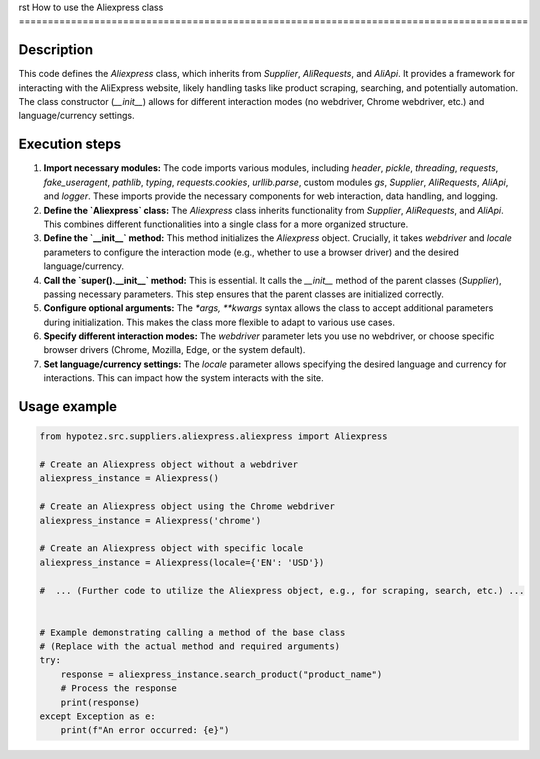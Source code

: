 rst
How to use the Aliexpress class
========================================================================================

Description
-------------------------
This code defines the `Aliexpress` class, which inherits from `Supplier`, `AliRequests`, and `AliApi`.  It provides a framework for interacting with the AliExpress website, likely handling tasks like product scraping, searching, and potentially automation.  The class constructor (`__init__`) allows for different interaction modes (no webdriver, Chrome webdriver, etc.) and language/currency settings.

Execution steps
-------------------------
1. **Import necessary modules:** The code imports various modules, including `header`, `pickle`, `threading`, `requests`, `fake_useragent`, `pathlib`, `typing`, `requests.cookies`, `urllib.parse`, custom modules `gs`, `Supplier`, `AliRequests`, `AliApi`, and `logger`.  These imports provide the necessary components for web interaction, data handling, and logging.

2. **Define the `Aliexpress` class:** The `Aliexpress` class inherits functionality from `Supplier`, `AliRequests`, and `AliApi`. This combines different functionalities into a single class for a more organized structure.

3. **Define the `__init__` method:**  This method initializes the `Aliexpress` object.  Crucially, it takes `webdriver` and `locale` parameters to configure the interaction mode (e.g., whether to use a browser driver) and the desired language/currency.

4. **Call the `super().__init__` method:** This is essential. It calls the `__init__` method of the parent classes (`Supplier`), passing necessary parameters.  This step ensures that the parent classes are initialized correctly.

5. **Configure optional arguments:** The `*args, **kwargs` syntax allows the class to accept additional parameters during initialization.  This makes the class more flexible to adapt to various use cases.

6. **Specify different interaction modes:** The `webdriver` parameter lets you use no webdriver, or choose specific browser drivers (Chrome, Mozilla, Edge, or the system default).

7. **Set language/currency settings:**  The `locale` parameter allows specifying the desired language and currency for interactions. This can impact how the system interacts with the site.



Usage example
-------------------------
.. code-block:: python

    from hypotez.src.suppliers.aliexpress.aliexpress import Aliexpress

    # Create an Aliexpress object without a webdriver
    aliexpress_instance = Aliexpress()

    # Create an Aliexpress object using the Chrome webdriver
    aliexpress_instance = Aliexpress('chrome')

    # Create an Aliexpress object with specific locale
    aliexpress_instance = Aliexpress(locale={'EN': 'USD'})

    #  ... (Further code to utilize the Aliexpress object, e.g., for scraping, search, etc.) ...


    # Example demonstrating calling a method of the base class
    # (Replace with the actual method and required arguments)
    try:
        response = aliexpress_instance.search_product("product_name")
        # Process the response
        print(response)
    except Exception as e:
        print(f"An error occurred: {e}")